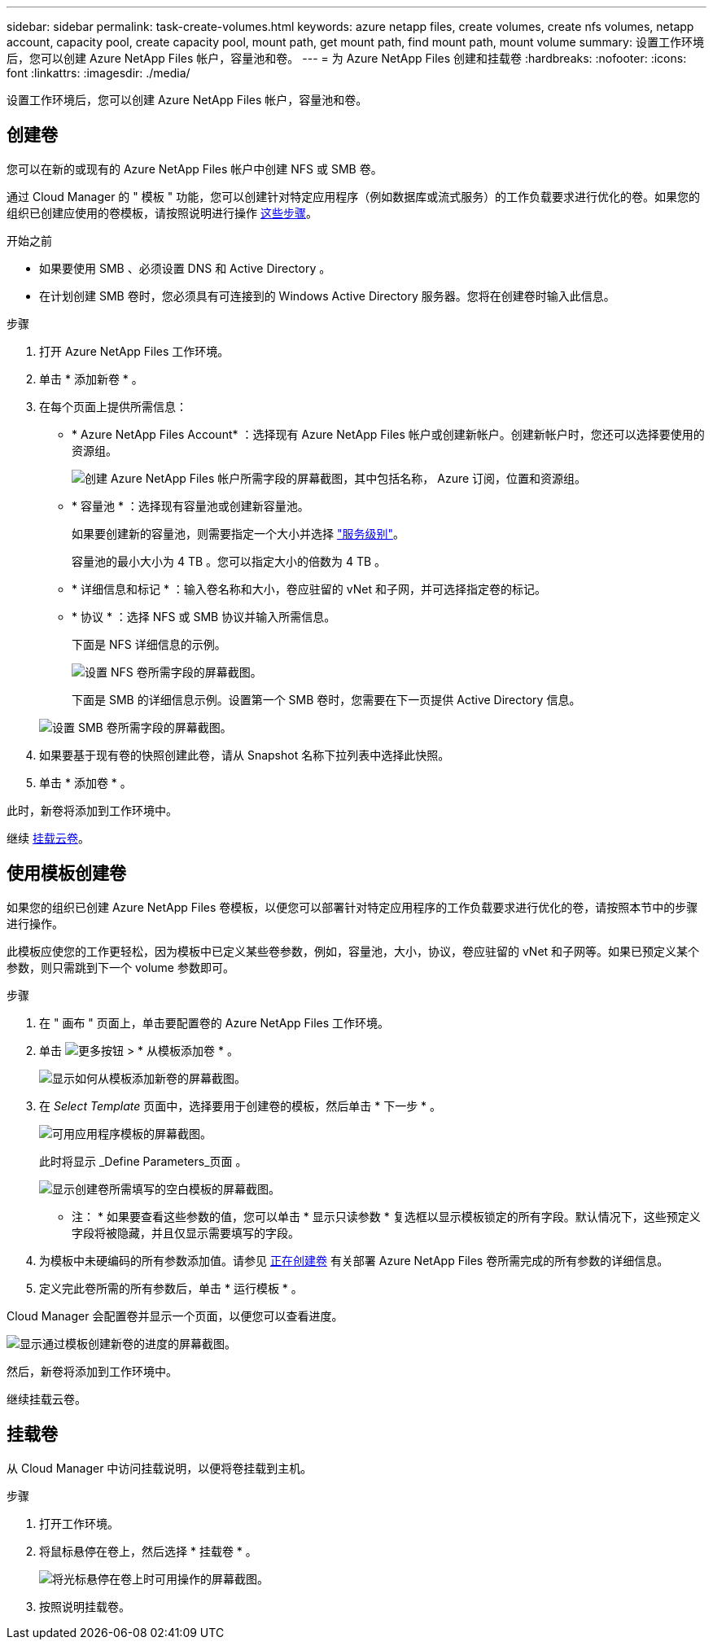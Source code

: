---
sidebar: sidebar 
permalink: task-create-volumes.html 
keywords: azure netapp files, create volumes, create nfs volumes, netapp account, capacity pool, create capacity pool, mount path, get mount path, find mount path, mount volume 
summary: 设置工作环境后，您可以创建 Azure NetApp Files 帐户，容量池和卷。 
---
= 为 Azure NetApp Files 创建和挂载卷
:hardbreaks:
:nofooter: 
:icons: font
:linkattrs: 
:imagesdir: ./media/


[role="lead"]
设置工作环境后，您可以创建 Azure NetApp Files 帐户，容量池和卷。



== 创建卷

您可以在新的或现有的 Azure NetApp Files 帐户中创建 NFS 或 SMB 卷。

通过 Cloud Manager 的 " 模板 " 功能，您可以创建针对特定应用程序（例如数据库或流式服务）的工作负载要求进行优化的卷。如果您的组织已创建应使用的卷模板，请按照说明进行操作 <<Create volumes from templates,这些步骤>>。

.开始之前
* 如果要使用 SMB 、必须设置 DNS 和 Active Directory 。
* 在计划创建 SMB 卷时，您必须具有可连接到的 Windows Active Directory 服务器。您将在创建卷时输入此信息。


.步骤
. 打开 Azure NetApp Files 工作环境。
. 单击 * 添加新卷 * 。
. 在每个页面上提供所需信息：
+
** * Azure NetApp Files Account* ：选择现有 Azure NetApp Files 帐户或创建新帐户。创建新帐户时，您还可以选择要使用的资源组。
+
image:screenshot_anf_create_account.png["创建 Azure NetApp Files 帐户所需字段的屏幕截图，其中包括名称， Azure 订阅，位置和资源组。"]

** * 容量池 * ：选择现有容量池或创建新容量池。
+
如果要创建新的容量池，则需要指定一个大小并选择 https://docs.microsoft.com/en-us/azure/azure-netapp-files/azure-netapp-files-service-levels["服务级别"^]。

+
容量池的最小大小为 4 TB 。您可以指定大小的倍数为 4 TB 。

** * 详细信息和标记 * ：输入卷名称和大小，卷应驻留的 vNet 和子网，并可选择指定卷的标记。
** * 协议 * ：选择 NFS 或 SMB 协议并输入所需信息。
+
下面是 NFS 详细信息的示例。

+
image:screenshot_anf_nfs.gif["设置 NFS 卷所需字段的屏幕截图。"]

+
下面是 SMB 的详细信息示例。设置第一个 SMB 卷时，您需要在下一页提供 Active Directory 信息。

+
image:screenshot_anf_smb.gif["设置 SMB 卷所需字段的屏幕截图。"]



. 如果要基于现有卷的快照创建此卷，请从 Snapshot 名称下拉列表中选择此快照。
. 单击 * 添加卷 * 。


此时，新卷将添加到工作环境中。

继续 <<Mount volumes,挂载云卷>>。



== 使用模板创建卷

如果您的组织已创建 Azure NetApp Files 卷模板，以便您可以部署针对特定应用程序的工作负载要求进行优化的卷，请按照本节中的步骤进行操作。

此模板应使您的工作更轻松，因为模板中已定义某些卷参数，例如，容量池，大小，协议，卷应驻留的 vNet 和子网等。如果已预定义某个参数，则只需跳到下一个 volume 参数即可。

.步骤
. 在 " 画布 " 页面上，单击要配置卷的 Azure NetApp Files 工作环境。
. 单击 image:screenshot_gallery_options.gif["更多按钮"] > * 从模板添加卷 * 。
+
image:screenshot_template_add_vol_anf.png["显示如何从模板添加新卷的屏幕截图。"]

. 在 _Select Template_ 页面中，选择要用于创建卷的模板，然后单击 * 下一步 * 。
+
image:screenshot_select_template_anf.png["可用应用程序模板的屏幕截图。"]

+
此时将显示 _Define Parameters_页面 。

+
image:screenshot_define_anf_vol_from_template.png["显示创建卷所需填写的空白模板的屏幕截图。"]

+
* 注： * 如果要查看这些参数的值，您可以单击 * 显示只读参数 * 复选框以显示模板锁定的所有字段。默认情况下，这些预定义字段将被隐藏，并且仅显示需要填写的字段。

. 为模板中未硬编码的所有参数添加值。请参见 <<Creating volumes,正在创建卷>> 有关部署 Azure NetApp Files 卷所需完成的所有参数的详细信息。
. 定义完此卷所需的所有参数后，单击 * 运行模板 * 。


Cloud Manager 会配置卷并显示一个页面，以便您可以查看进度。

image:screenshot_template_creating_resource_anf.png["显示通过模板创建新卷的进度的屏幕截图。"]

然后，新卷将添加到工作环境中。

继续挂载云卷。



== 挂载卷

从 Cloud Manager 中访问挂载说明，以便将卷挂载到主机。

.步骤
. 打开工作环境。
. 将鼠标悬停在卷上，然后选择 * 挂载卷 * 。
+
image:screenshot_anf_hover.png["将光标悬停在卷上时可用操作的屏幕截图。"]

. 按照说明挂载卷。

